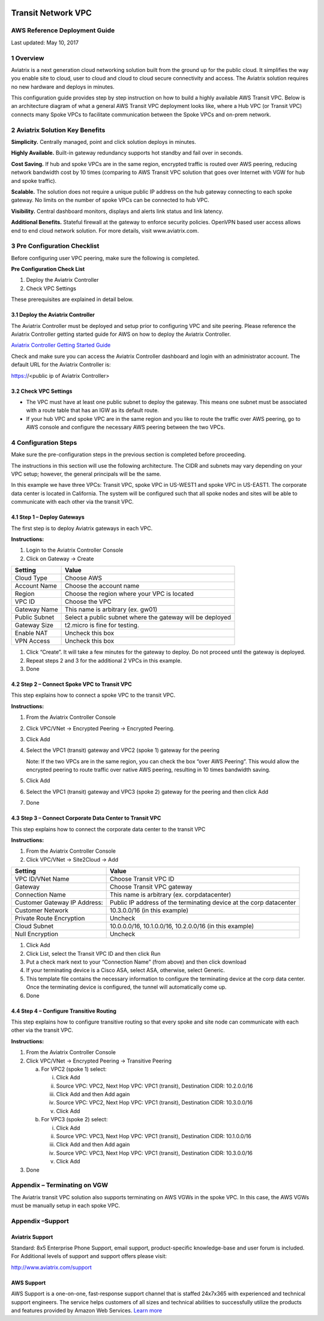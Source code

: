 |image0|
    
########################    
Transit Network VPC
########################

AWS Reference Deployment Guide
==============================

Last updated: May 10, 2017

1  Overview
===========

Aviatrix is a next generation cloud networking solution built from the
ground up for the public cloud. It simplifies the way you enable site to
cloud, user to cloud and cloud to cloud secure connectivity and access.
The Aviatrix solution requires no new hardware and deploys in minutes.

This configuration guide provides step by step instruction on how to
build a highly available AWS Transit VPC. Below is an architecture
diagram of what a general AWS Transit VPC deployment looks like, where a
Hub VPC (or Transit VPC) connects many Spoke VPCs to facilitate
communication between the Spoke VPCs and on-prem network.

|image1|

2  Aviatrix Solution Key Benefits
=================================

**Simplicity.** Centrally managed, point and click solution deploys in
minutes.

**Highly Available.** Built-in gateway redundancy supports hot standby
and fail over in seconds.

**Cost Saving.** If hub and spoke VPCs are in the same region, encrypted
traffic is routed over AWS peering, reducing network bandwidth cost by
10 times (comparing to AWS Transit VPC solution that goes over Internet
with VGW for hub and spoke traffic).

**Scalable.** The solution does not require a unique public IP address
on the hub gateway connecting to each spoke gateway. No limits on the
number of spoke VPCs can be connected to hub VPC.

**Visibility.** Central dashboard monitors, displays and alerts link
status and link latency.

**Additional Benefits.** Stateful firewall at the gateway to enforce
security policies. OpenVPN based user access allows end to end cloud
network solution. For more details, visit www.aviatrix.com.

3  Pre Configuration Checklist
==============================

Before configuring user VPC peering, make sure the following is
completed.

**Pre Configuration Check List**

1.  Deploy the Aviatrix Controller

2.  Check VPC Settings

These prerequisites are explained in detail below.

3.1  Deploy the Aviatrix Controller
-----------------------------------

The Aviatrix Controller must be deployed and setup prior to configuring
VPC and site peering. Please reference the Aviatrix Controller getting
started guide for AWS on how to deploy the Aviatrix Controller.

`Aviatrix Controller Getting Started
Guide <https://s3-us-west-2.amazonaws.com/aviatrix-download/docs/aviatrix_aws_controller_gsg.pdf>`_

Check and make sure you can access the Aviatrix Controller dashboard and
login with an administrator account. The default URL for the Aviatrix
Controller is:

https://<public ip of Aviatrix Controller>

3.2  Check VPC Settings
-----------------------

-   The VPC must have at least one public subnet to deploy the gateway.
    This means one subnet must be associated with a route table that has
    an IGW as its default route.

-   If your hub VPC and spoke VPC are in the same region and you like to
    route the traffic over AWS peering, go to AWS console and configure
    the necessary AWS peering between the two VPCs.

4 Configuration Steps
=====================

Make sure the pre-configuration steps in the previous section is
completed before proceeding.

The instructions in this section will use the following architecture.
The CIDR and subnets may vary depending on your VPC setup; however, the
general principals will be the same.

|image2|

In this example we have three VPCs: Transit VPC, spoke VPC in US-WEST1
and spoke VPC in US-EAST1. The corporate data center is located in
California. The system will be configured such that all spoke nodes and
sites will be able to communicate with each other via the transit VPC.

4.1 Step 1 – Deploy Gateways
----------------------------

The first step is to deploy Aviatrix gateways in each VPC.

**Instructions:**

1.  Login to the Aviatrix Controller Console

2.  Click on Gateway -> Create

==============     ====================
**Setting**        **Value**
==============     ====================
Cloud Type         Choose AWS
Account Name       Choose the account name
Region             Choose the region where your VPC is located
VPC ID             Choose the VPC
Gateway Name       This name is arbitrary (ex. gw01)
Public Subnet      Select a public subnet where the gateway will be deployed
Gateway Size       t2.micro is fine for testing.
Enable NAT         Uncheck this box
VPN Access         Uncheck this box
==============     ====================

1.  Click “Create”. It will take a few minutes for the gateway to
    deploy. Do not proceed until the gateway is deployed.

2.  Repeat steps 2 and 3 for the additional 2 VPCs in this example.

3.  Done

4.2  Step 2 – Connect Spoke VPC to Transit VPC
---------------------------------------------------


This step explains how to connect a spoke VPC to the transit VPC.

**Instructions:**

1.  From the Aviatrix Controller Console

2.  Click VPC/VNet -> Encrypted Peering -> Encrypted Peering.

3.  Click Add

4.  Select the VPC1 (transit) gateway and VPC2 (spoke 1) gateway for the
    peering

    Note: If the two VPCs are in the same region, you can check the box
    “over AWS Peering”. This would allow the encrypted peering to route
    traffic over native AWS peering, resulting in 10 times bandwidth
    saving.

5.  Click Add

6.  Select the VPC1 (transit) gateway and VPC3 (spoke 2) gateway for the
    peering and then click Add

7.  Done

4.3  Step 3 – Connect Corporate Data Center to Transit VPC
----------------------------------------------------------

This step explains how to connect the corporate data center to the
transit VPC

**Instructions:**

1.  From the Aviatrix Controller Console

2.  Click VPC/VNet -> Site2Cloud -> Add

===============================  ===================================================
  **Setting**                    **Value**
===============================  ===================================================
  VPC ID/VNet Name               Choose Transit VPC ID
  Gateway                        Choose Transit VPC gateway
  Connection Name                This name is arbitrary (ex. corpdatacenter)
  Customer Gateway IP Address:   Public IP address of the terminating device at the corp datacenter
  Customer Network               10.3.0.0/16 (in this example)
  Private Route Encryption       Uncheck
  Cloud Subnet                   10.0.0.0/16, 10.1.0.0/16, 10.2.0.0/16 (in this example)
  Null Encryption                Uncheck
===============================  ===================================================

1.  Click Add

2.  Click List, select the Transit VPC ID and then click Run

3.  Put a check mark next to your “Connection Name” (from above) and
    then click download

4.  If your terminating device is a Cisco ASA, select ASA, otherwise,
    select Generic.

5.  This template file contains the necessary information to configure
    the terminating device at the corp data center. Once the terminating
    device is configured, the tunnel will automatically come up.

6.  Done

4.4  Step 4 – Configure Transitive Routing
------------------------------------------

This step explains how to configure transitive routing so that every
spoke and site node can communicate with each other via the transit VPC.

**Instructions:**

1.  From the Aviatrix Controller Console

2.  Click VPC/VNet -> Encrypted Peering -> Transitive Peering

    a.  For VPC2 (spoke 1) select:

        i.  Click Add

        ii. Source VPC: VPC2, Next Hop VPC: VPC1 (transit), Destination
            CIDR: 10.2.0.0/16

        iii. Click Add and then Add again

        iv. Source VPC: VPC2, Next Hop VPC: VPC1 (transit), Destination
            CIDR: 10.3.0.0/16

        v.  Click Add

    b.  For VPC3 (spoke 2) select:

        i.  Click Add

        ii. Source VPC: VPC3, Next Hop VPC: VPC1 (transit), Destination
            CIDR: 10.1.0.0/16

        iii. Click Add and then Add again

        iv. Source VPC: VPC3, Next Hop VPC: VPC1 (transit), Destination
            CIDR: 10.3.0.0/16

        v.  Click Add

3.  Done

Appendix – Terminating on VGW
=============================

The Aviatrix transit VPC solution also supports terminating on AWS VGWs
in the spoke VPC. In this case, the AWS VGWs must be manually setup in
each spoke VPC.

|image6|

Appendix –Support
=================

Aviatrix Support
----------------

Standard: 8x5 Enterprise Phone Support, email support, product-specific
knowledge-base and user forum is included. For Additional levels of
support and support offers please visit:

http://www.aviatrix.com/support 


AWS Support
-----------

AWS Support is a one-on-one, fast-response support channel that is
staffed 24x7x365 with experienced and technical support engineers. The
service helps customers of all sizes and technical abilities to
successfully utilize the products and features provided by Amazon Web
Services. `Learn more <https://aws.amazon.com/premiumsupport/>`_


.. |image0| image:: media/image1.png
   :width: 3.5in
   :height: 0.5in
   
.. |image1| image:: media/image4.png
   :width: 7in
   :height: 4in
   :scale: 150%

.. |image2| image:: media/image5.png
   :width: 7in
   :height: 4in
   :scale: 150%
   
.. |image6| image:: media/image6.png
   :width: 7in
   :height: 4in
   :scale: 150%   